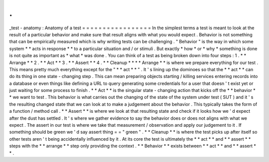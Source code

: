 .
.
_test
-
anatomy
:
Anatomy
of
a
test
=
=
=
=
=
=
=
=
=
=
=
=
=
=
=
=
=
In
the
simplest
terms
a
test
is
meant
to
look
at
the
result
of
a
particular
behavior
and
make
sure
that
result
aligns
with
what
you
would
expect
.
Behavior
is
not
something
that
can
be
empirically
measured
which
is
why
writing
tests
can
be
challenging
.
"
Behavior
"
is
the
way
in
which
some
system
*
*
acts
in
response
*
*
to
a
particular
situation
and
/
or
stimuli
.
But
exactly
*
how
*
or
*
why
*
something
is
done
is
not
quite
as
important
as
*
what
*
was
done
.
You
can
think
of
a
test
as
being
broken
down
into
four
steps
:
1
.
*
*
Arrange
*
*
2
.
*
*
Act
*
*
3
.
*
*
Assert
*
*
4
.
*
*
Cleanup
*
*
*
*
Arrange
*
*
is
where
we
prepare
everything
for
our
test
.
This
means
pretty
much
everything
except
for
the
"
*
*
act
*
*
"
.
It
'
s
lining
up
the
dominoes
so
that
the
*
*
act
*
*
can
do
its
thing
in
one
state
-
changing
step
.
This
can
mean
preparing
objects
starting
/
killing
services
entering
records
into
a
database
or
even
things
like
defining
a
URL
to
query
generating
some
credentials
for
a
user
that
doesn
'
t
exist
yet
or
just
waiting
for
some
process
to
finish
.
*
*
Act
*
*
is
the
singular
state
-
changing
action
that
kicks
off
the
*
*
behavior
*
*
we
want
to
test
.
This
behavior
is
what
carries
out
the
changing
of
the
state
of
the
system
under
test
(
SUT
)
and
it
'
s
the
resulting
changed
state
that
we
can
look
at
to
make
a
judgement
about
the
behavior
.
This
typically
takes
the
form
of
a
function
/
method
call
.
*
*
Assert
*
*
is
where
we
look
at
that
resulting
state
and
check
if
it
looks
how
we
'
d
expect
after
the
dust
has
settled
.
It
'
s
where
we
gather
evidence
to
say
the
behavior
does
or
does
not
aligns
with
what
we
expect
.
The
assert
in
our
test
is
where
we
take
that
measurement
/
observation
and
apply
our
judgement
to
it
.
If
something
should
be
green
we
'
d
say
assert
thing
=
=
"
green
"
.
*
*
Cleanup
*
*
is
where
the
test
picks
up
after
itself
so
other
tests
aren
'
t
being
accidentally
influenced
by
it
.
At
its
core
the
test
is
ultimately
the
*
*
act
*
*
and
*
*
assert
*
*
steps
with
the
*
*
arrange
*
*
step
only
providing
the
context
.
*
*
Behavior
*
*
exists
between
*
*
act
*
*
and
*
*
assert
*
*
.
